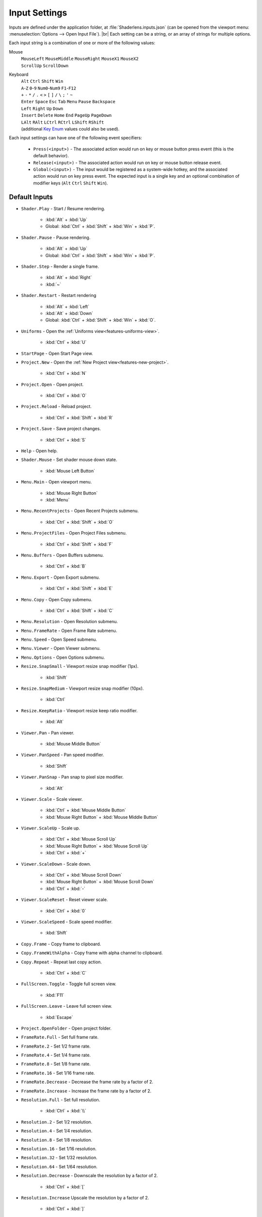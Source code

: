 Input Settings
==============

Inputs are defined under the application folder, at :file:`Shaderlens.inputs.json` (can be opened from the viewport menu: :menuselection:`Options --> Open Input File`). |br|
Each setting can be a string, or an array of strings for multiple options.

Each input string is a combination of one or more of the following values:

Mouse
    | ``MouseLeft`` ``MouseMiddle`` ``MouseRight`` ``MouseX1`` ``MouseX2``
    | ``ScrollUp`` ``ScrollDown``

Keyboard
    | ``Alt`` ``Ctrl`` ``Shift`` ``Win``
    | ``A``-``Z`` ``0``-``9`` ``Num0``-``Num9`` ``F1``-``F12``
    | ``+`` ``-`` ``*`` ``/`` ``.`` ``<`` ``>`` ``[`` ``]`` ``/`` ``\`` ``;`` ``'`` ``~``
    | ``Enter`` ``Space`` ``Esc`` ``Tab`` ``Menu`` ``Pause`` ``Backspace``
    | ``Left`` ``Right`` ``Up`` ``Down``
    | ``Insert`` ``Delete`` ``Home`` ``End`` ``PageUp`` ``PageDown``
    | ``LAlt`` ``RAlt`` ``LCtrl`` ``RCtrl`` ``LShift`` ``RShift``
    | (additional `Key Enum <https://learn.microsoft.com/en-us/dotnet/api/system.windows.input.key>`_ values could also be used).

Each input settings can have one of the following event specifiers:

    - ``Press(<input>)`` - The associated action would run on key or mouse button press event (this is the default behavior).
    - ``Release(<input>)`` - The associated action would run on key or mouse button release event.
    - ``Global(<input>)`` - The input would be registered as a system-wide hotkey, and the associated action would run on key press event. The expected input is a single key and an optional combination of modifier keys (``Alt`` ``Ctrl`` ``Shift`` ``Win``).

Default Inputs
--------------

- ``Shader.Play`` - Start / Resume rendering.

    - :kbd:`Alt` + :kbd:`Up`
    - Global: :kbd:`Ctrl` + :kbd:`Shift` + :kbd:`Win` + :kbd:`P`.

- ``Shader.Pause`` - Pause rendering.

    - :kbd:`Alt` + :kbd:`Up`
    - Global: :kbd:`Ctrl` + :kbd:`Shift` + :kbd:`Win` + :kbd:`P`.

- ``Shader.Step`` - Render a single frame.

    - :kbd:`Alt` + :kbd:`Right`
    - :kbd:`~`

- ``Shader.Restart`` - Restart rendering

    - :kbd:`Alt` + :kbd:`Left`
    - :kbd:`Alt` + :kbd:`Down`
    - Global: :kbd:`Ctrl` + :kbd:`Shift` + :kbd:`Win` + :kbd:`O`.

- ``Uniforms`` - Open the :ref:`Uniforms view<features-uniforms-view>`.

    - :kbd:`Ctrl` + :kbd:`U`

- ``StartPage`` - Open Start Page view.
- ``Project.New`` - Open the :ref:`New Project view<features-new-project>`.

    - :kbd:`Ctrl` + :kbd:`N`

- ``Project.Open`` - Open project.

    - :kbd:`Ctrl` + :kbd:`O`

- ``Project.Reload`` - Reload project.

    - :kbd:`Ctrl` + :kbd:`Shift` + :kbd:`R`

- ``Project.Save`` - Save project changes.

    - :kbd:`Ctrl` + :kbd:`S`

- ``Help`` - Open help.

.. _input-shader-mouse:

- ``Shader.Mouse`` - Set shader mouse down state.

    - :kbd:`Mouse Left Button`

- ``Menu.Main`` - Open viewport menu.

    - :kbd:`Mouse Right Button`
    - :kbd:`Menu`

- ``Menu.RecentProjects`` - Open Recent Projects submenu.

    - :kbd:`Ctrl` + :kbd:`Shift` + :kbd:`O`

- ``Menu.ProjectFiles`` - Open Project Files submenu.

    - :kbd:`Ctrl` + :kbd:`Shift` + :kbd:`F`

- ``Menu.Buffers`` - Open Buffers submenu.

    - :kbd:`Ctrl` + :kbd:`B`

- ``Menu.Export`` - Open Export submenu.

    - :kbd:`Ctrl` + :kbd:`Shift` + :kbd:`E`

- ``Menu.Copy`` - Open Copy submenu.

    - :kbd:`Ctrl` + :kbd:`Shift` + :kbd:`C`

- ``Menu.Resolution`` - Open Resolution submenu.
- ``Menu.FrameRate`` - Open Frame Rate submenu.
- ``Menu.Speed`` - Open Speed submenu.
- ``Menu.Viewer`` - Open Viewer submenu.
- ``Menu.Options`` - Open Options submenu.
- ``Resize.SnapSmall`` - Viewport resize snap modifier (1px).

    - :kbd:`Shift`

- ``Resize.SnapMedium`` - Viewport resize snap modifier (10px).

    - :kbd:`Ctrl`

- ``Resize.KeepRatio`` - Viewport resize keep ratio modifier.

    - :kbd:`Alt`

- ``Viewer.Pan`` - Pan viewer.

    - :kbd:`Mouse Middle Button`

.. _input-viewer-pan-speed:

- ``Viewer.PanSpeed`` - Pan speed modifier.

    - :kbd:`Shift`

- ``Viewer.PanSnap`` - Pan snap to pixel size modifier.

    - :kbd:`Alt`

.. _input-viewer-scale:

- ``Viewer.Scale`` - Scale viewer.

    - :kbd:`Ctrl` + :kbd:`Mouse Middle Button`
    - :kbd:`Mouse Right Button` + :kbd:`Mouse Middle Button`

- ``Viewer.ScaleUp`` - Scale up.

    - :kbd:`Ctrl` + :kbd:`Mouse Scroll Up`
    - :kbd:`Mouse Right Button` + :kbd:`Mouse Scroll Up`
    - :kbd:`Ctrl` + :kbd:`+`

- ``Viewer.ScaleDown`` - Scale down.

    - :kbd:`Ctrl` + :kbd:`Mouse Scroll Down`
    - :kbd:`Mouse Right Button` + :kbd:`Mouse Scroll Down`
    - :kbd:`Ctrl` + :kbd:`-`

- ``Viewer.ScaleReset`` - Reset viewer scale.

    - :kbd:`Ctrl` + :kbd:`0`

.. _input-viewer-scale-speed:

- ``Viewer.ScaleSpeed`` - Scale speed modifier.

    - :kbd:`Shift`

- ``Copy.Frame`` - Copy frame to clipboard.
- ``Copy.FrameWithAlpha`` - Copy frame with alpha channel to clipboard.
- ``Copy.Repeat`` - Repeat last copy action.

    - :kbd:`Ctrl` + :kbd:`C`

- ``FullScreen.Toggle`` - Toggle full screen view.

    - :kbd:`F11`

- ``FullScreen.Leave`` - Leave full screen view.

    - :kbd:`Escape`

- ``Project.OpenFolder`` - Open project folder.
- ``FrameRate.Full`` - Set full frame rate.
- ``FrameRate.2`` - Set 1/2 frame rate.
- ``FrameRate.4`` - Set 1/4 frame rate.
- ``FrameRate.8`` - Set 1/8 frame rate.
- ``FrameRate.16`` - Set 1/16 frame rate.
- ``FrameRate.Decrease`` - Decrease the frame rate by a factor of 2.
- ``FrameRate.Increase`` - Increase the frame rate by a factor of 2.
- ``Resolution.Full`` - Set full resolution.

    - :kbd:`Ctrl` + :kbd:`\\`

- ``Resolution.2`` - Set 1/2 resolution.
- ``Resolution.4`` - Set 1/4 resolution.
- ``Resolution.8`` - Set 1/8 resolution.
- ``Resolution.16`` - Set 1/16 resolution.
- ``Resolution.32`` - Set 1/32 resolution.
- ``Resolution.64`` - Set 1/64 resolution.
- ``Resolution.Decrease`` - Downscale the resolution by a factor of 2.

    - :kbd:`Ctrl` + :kbd:`[`

- ``Resolution.Increase`` Upscale the resolution by a factor of 2.

    - :kbd:`Ctrl` + :kbd:`]`

- ``Speed.1_16`` - Set x1/16 speed.
- ``Speed.1_8`` - Set x1/8 speed.
- ``Speed.1_4`` - Set x1/4 speed.
- ``Speed.1_2`` - Set x1/2 speed.
- ``Speed.Normal`` - Set full speed.

    - :kbd:`Shift` + :kbd:`/`

- ``Speed.2`` Set x2 speed.
- ``Speed.4`` Set x4 speed.
- ``Speed.8`` Set x8 speed.
- ``Speed.16`` Set x16 speed.
- ``Speed.Decrease`` - Decrease the speed by a factor of 2.

    - :kbd:`Shift` + :kbd:`<`

- ``Speed.Increase`` - Increase the speed by a factor of 2.

    - :kbd:`Shift` + :kbd:`>`

- ``Buffer.1`` - Select Buffer 1.
- ``Buffer.2`` - Select Buffer 2.
- ``Buffer.3`` - Select Buffer 3.
- ``Buffer.4`` - Select Buffer 4.
- ``Buffer.5`` - Select Buffer 5.
- ``Buffer.6`` - Select Buffer 6.
- ``Buffer.7`` - Select Buffer 7.
- ``Buffer.8`` - Select Buffer 8.
- ``Buffer.Image`` - Select Image buffer.

    - :kbd:`Ctrl` + :kbd:`/`

- ``Buffer.Next`` - Select next buffer.

    - :kbd:`Ctrl` + :kbd:`>`

- ``Buffer.Previous`` - Select previous buffer.

    - :kbd:`Ctrl` + :kbd:`<`

- ``Export.Frame`` - Export current frame.
- ``Export.FrameRepeat`` - Export current frame to the next path.
- ``Export.RenderSequence`` - Open :ref:`Render Sequence view<features-render-sequence>`.
- ``PinnedProject.1`` - Open pinned project 1.
- ``PinnedProject.2`` - Open pinned project 2.
- ``PinnedProject.3`` - Open pinned project 3.
- ``PinnedProject.4`` - Open pinned project 4.
- ``PinnedProject.5`` - Open pinned project 5.
- ``RecentProject.1`` - Open most recent project.

    - :kbd:`Ctrl` + :kbd:`Shift` + :kbd:`Alt` + :kbd:`O`

- ``RecentProject.2`` - Open recent project 2.
- ``RecentProject.3`` - Open recent project 3.
- ``RecentProject.4`` - Open recent project 4.
- ``RecentProject.5`` - Open recent project 5.
- ``Viewer.None`` - Disable viewer.
- ``Viewer.ValuesOverlay`` - Set "Values Overlay" viewer.
- ``Options.AlwaysOnTop`` - Toggle "Always On Top" option.

    - :kbd:`Ctrl` + :kbd:`Shift` + :kbd:`A`

- ``Options.AutoReload`` - Toggle "Auto Reload Project Files" option.
- ``Options.RestartOnAutoReload`` - Toggle "Restart On Auto Reload" option.
- ``Options.ClearStateOnRestart`` - Toggle "Clear State On Restart" option.
- ``Options.PauseOnInactivity`` - Toggle "Pause On Inactivity" option.
- ``Options.RenderInputEventsWhenPaused`` - Toggle "Render Input Events When Paused" option.
- ``Options.WrapShaderInputCursor`` - Toggle "Wrap Shader Input Cursor".
- ``Options.EnableShaderCache`` - Toggle "Enable Shader Cache".
- ``Options.DarkTheme`` - Toggle "Dark Theme" option.
- ``Options.OpenSettingsFile`` - Open application settings file.
- ``Options.OpenInputsFile`` - Open application inputs file.
- ``Options.OpenThemeFile`` - Open selected theme file.

Uniform Graph Editor
    - ``Graph.Drag`` -  Drag value cursor.

        - :kbd:`MouseLeft`,

    - ``Graph.DragCancel`` - Cancel value change.

        - :kbd:`MouseRight`
        - :kbd:`Esc`

    - ``Graph.SmallStepModifier`` - Snap to small increments.

        - :kbd:`Shift`

    - ``Graph.MediumStepModifier`` - Snap to medium increments.

        - :kbd:`Ctrl`
    - ``Graph.LargeStepModifier`` - Snap to large increments.

        - :kbd:`Ctrl` + :kbd:`Shift`,

    - ``Graph.Pan`` - Pan view.

        - :kbd:`Mouse Middle Button`

    - ``Graph.Scale`` - Scale view.

        - :kbd:`Ctrl` + :kbd:`Mouse Middle Button`
        - :kbd:`Mouse Middle Button` + :kbd:`Mouse Right Button`

    - ``Graph.ScaleUp`` - Scale up.

        - :kbd:`Mouse Scroll Up`
        - :kbd:`Mouse Right Button` + :kbd:`Mouse Scroll Up`
        - :kbd:`Ctrl` + :kbd:`+`
        - :kbd:`Ctrl` + :kbd:`Num+`

    - ``Graph.ScaleDown`` - Scale down.

        - :kbd:`Mouse Scroll Down`
        - :kbd:`Mouse Right Button` + :kbd:`Mouse Scroll Down`
        - :kbd:`Ctrl` + :kbd:`-`
        - :kbd:`Ctrl` + :kbd:`Num-`

    - ``Graph.ScaleReset`` - Reset scale.

        - :kbd:`Ctrl` + :kbd:`0`
        - :kbd:`Ctrl` + :kbd:`Num0`

    - ``Graph.ResetView`` - Reset pan and scale.

        - :kbd:`R`

    - ``Graph.FocusView`` - Focus on cursor position.

        - :kbd:`F`

    - ``Graph.ToggleTargetValue`` - Revert current value back to the initial value.

        - :kbd:`Mouse Right Button`

    - ``Graph.ToggleSourceValue`` - Set current value as an initial value.

        - :kbd:`Ctrl` + :kbd:`Mouse Right Button`

